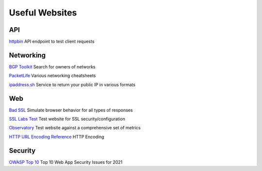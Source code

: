 Useful Websites
################

API 
****

`httpbin <https://httpbin.org>`_
API endpoint to test client requests

Networking 
***********

`BGP Toolkit <https://bgp.he.net/>`_
Search for owners of networks

`PacketLife <https://packetlife.net/library/cheat-sheets/>`_
Various networking cheatsheets

`ipaddress.sh <https://about.ipaddress.sh/>`_
Service to return your public IP in various formats

Web 
****

`Bad SSL <https://badssl.com/>`_
Simulate browser behavior for all types of responses

`SSL Labs Test <https://www.ssllabs.com/ssltest/>`_
Test website for SSL security/configuration

`Observatory <https://observatory.mozilla.org/>`_
Test website against a comprehensive set of metrics

`HTTP URL Encoding Reference <https://www.w3schools.com/tags/ref_urlencode.ASP/>`_
HTTP Encoding

Security
****

`OWASP Top 10 <https://owasp.org/Top10/>`_
Top 10 Web App Security Issues for 2021


